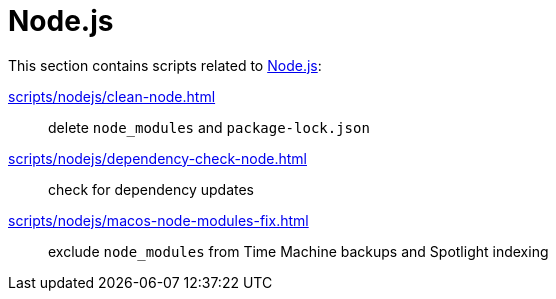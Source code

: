 // SPDX-FileCopyrightText: © 2024 Sebastian Davids <sdavids@gmx.de>
// SPDX-License-Identifier: Apache-2.0
= Node.js

This section contains scripts related to https://nodejs.org[Node.js]:

xref:scripts/nodejs/clean-node.adoc[]:: delete `node_modules` and `package-lock.json`
xref:scripts/nodejs/dependency-check-node.adoc[]:: check for dependency updates
xref:scripts/nodejs/macos-node-modules-fix.adoc[]:: exclude `node_modules` from Time Machine backups and Spotlight indexing
